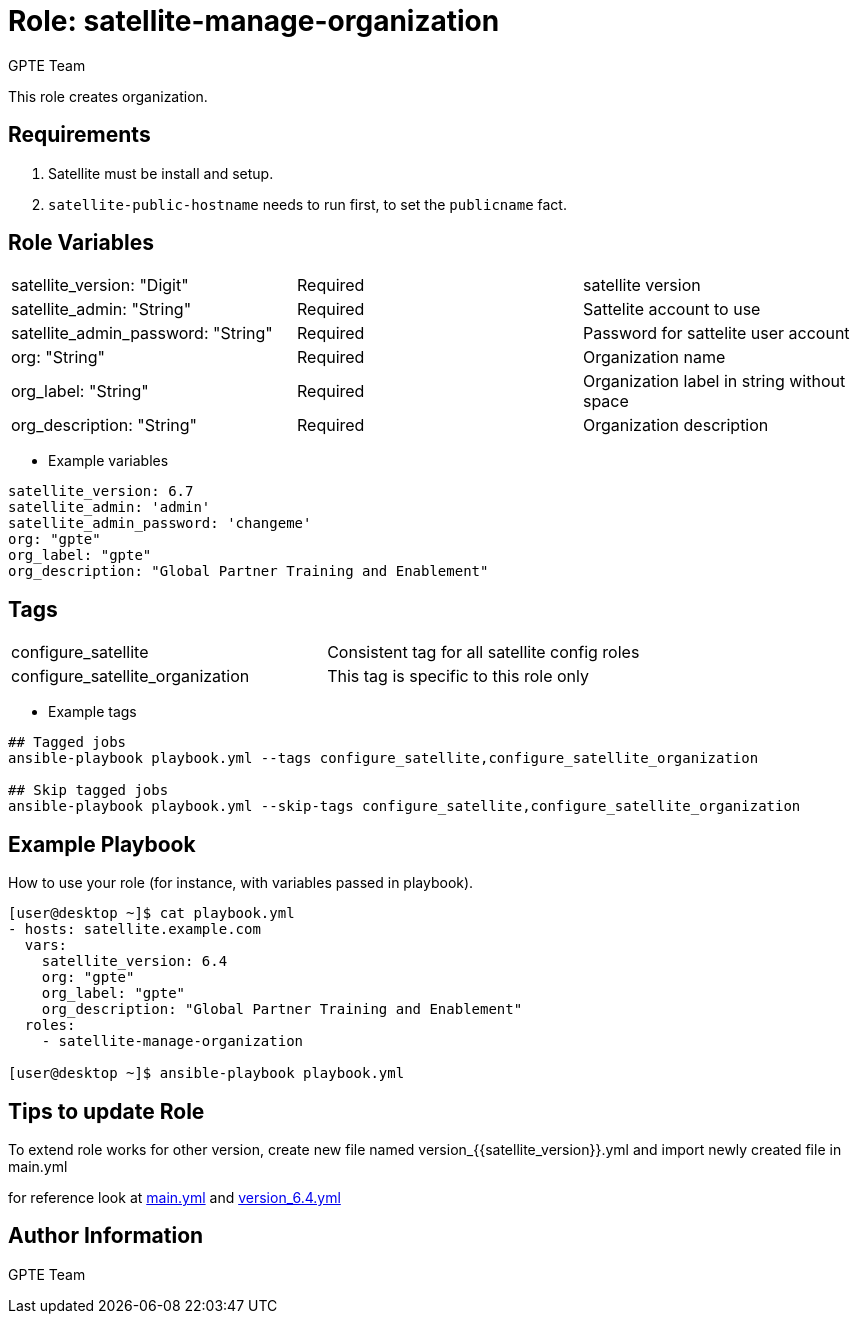 :role: satellite-manage-organization
:author: GPTE Team
:tag1: configure_satellite
:tag2: configure_satellite_organization
:main_file: tasks/main.yml
:version_file: tasks/version_6.4.yml


Role: {role}
============

This role creates organization.

Requirements
------------

. Satellite must be install and setup.
. `satellite-public-hostname` needs to run first, to set the `publicname` fact.

Role Variables
--------------

|===
|satellite_version: "Digit" |Required |satellite version
|satellite_admin: "String"  |Required |Sattelite account to use
|satellite_admin_password: "String" |Required |Password for sattelite user account
|org: "String" |Required |Organization name
|org_label: "String" |Required | Organization label in string without space
|org_description: "String" |Required | Organization description
|===

* Example variables

[source=text]
----
satellite_version: 6.7
satellite_admin: 'admin'
satellite_admin_password: 'changeme'
org: "gpte"
org_label: "gpte"
org_description: "Global Partner Training and Enablement"
----

Tags
---

|===
|{tag1} |Consistent tag for all satellite config roles
|{tag2} | This tag is specific to this role only
|===

* Example tags

[source=text]
----
## Tagged jobs
ansible-playbook playbook.yml --tags configure_satellite,configure_satellite_organization

## Skip tagged jobs
ansible-playbook playbook.yml --skip-tags configure_satellite,configure_satellite_organization

----


Example Playbook
----------------

How to use your role (for instance, with variables passed in playbook).

[source=text]
----
[user@desktop ~]$ cat playbook.yml
- hosts: satellite.example.com
  vars:
    satellite_version: 6.4
    org: "gpte"
    org_label: "gpte"
    org_description: "Global Partner Training and Enablement"
  roles:
    - satellite-manage-organization

[user@desktop ~]$ ansible-playbook playbook.yml
----

Tips to update Role
------------------

To extend role works for other version, create new file named  version_{{satellite_version}}.yml and import newly created file in main.yml

for reference look at link:{main_file[main.yml] and link:{version_file}[version_6.4.yml]


Author Information
------------------

{author}
